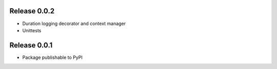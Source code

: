 Release 0.0.2
-------------

* Duration logging decorator and context manager
* Unittests

Release 0.0.1
-------------

* Package publishable to PyPI
